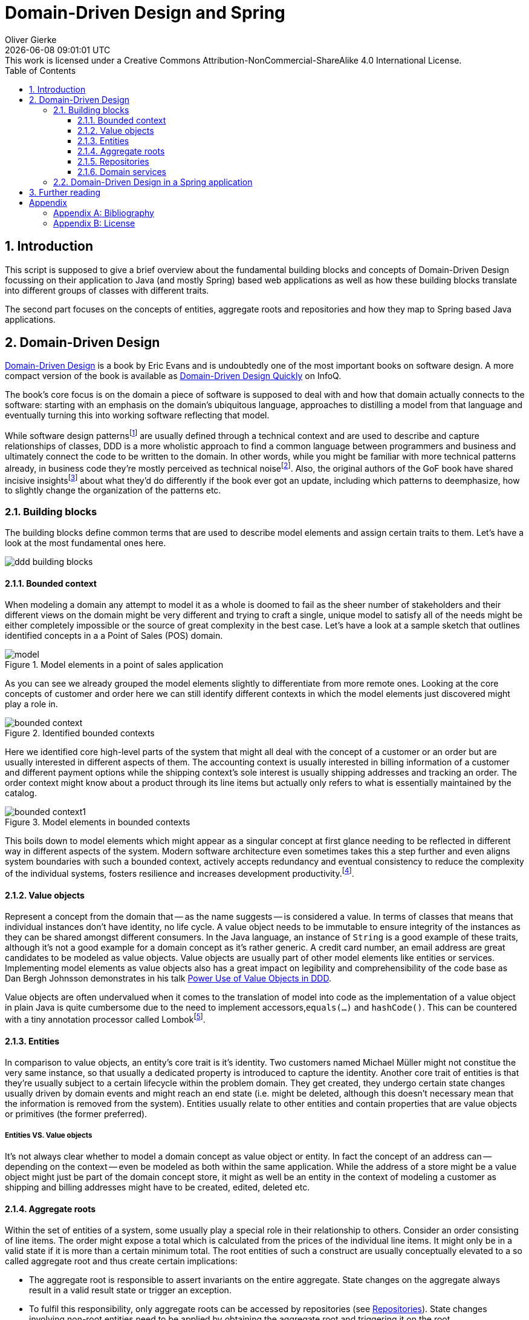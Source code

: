 = Domain-Driven Design and Spring
Oliver Gierke
:revdate: {docdatetime}
:revremark: This work is licensed under a Creative Commons Attribution-NonCommercial-ShareAlike 4.0 International License.
:numbered:
:experimental:
:source-highlighter: prettify
:sectids!:
:sectanchors: true
:icons: font
:toc:
:toclevels: 3
:livebase: http://static.olivergierke.de/lectures
:imagesdir: images

[[intro]]
== Introduction

This script is supposed to give a brief overview about the fundamental building blocks and concepts of Domain-Driven Design focussing on their application to Java (and mostly Spring) based web applications as well as how these building blocks translate into different groups of classes with different traits.

The second part focuses on the concepts of entities, aggregate roots and repositories and how they map to Spring based Java applications.

[[ddd]]
== Domain-Driven Design

<<ddd-book, Domain-Driven Design>> is a book by Eric Evans and is undoubtedly one of the most important books on software design. A more compact version of the book is available as <<ddd-quickly, Domain-Driven Design Quickly>> on InfoQ.

The book's core focus is on the domain a piece of software is supposed to deal with and how that domain actually connects to the software: starting with an emphasis on the domain's ubiquitous language, approaches to distilling a model from that language and eventually turning this into working software reflecting that model.

While software design patternsfootnote:software-patterns[Software Design Patterns - https://en.wikipedia.org/wiki/Software_design_pattern[Wikipedia]] are usually defined through a technical context and are used to describe and capture relationships of classes, DDD is a more wholistic approach to find a common language between programmers and business and ultimately connect the code to be written to the domain.
In other words, while you might be familiar with more technical patterns already, in business code they're mostly perceived as technical noisefootnote:patterns-as-technical-noise[Patterns as technical noise - https://www.slideshare.net/cyriux/ddd-patterns-that-were-not-in-the-book[Slide deck, slide 54]].
Also, the original authors of the GoF book have shared incisive insightsfootnote:gof-interview[Design Patterns 15 Years Later: An Interview with Erich Gamma, Richard Helm, and Ralph Johnson,  http://www.informit.com/articles/article.aspx?p=1404056[Interview]] about what they'd do differently if the book ever got an update, including which patterns to deemphasize, how to slightly change the organization of the patterns etc.

[[ddd.building-blocks]]
=== Building blocks

The building blocks define common terms that are used to describe model elements and assign certain traits to them. Let's have a look at the most fundamental ones here.

image::ddd-building-blocks.png[]

[[ddd.building-blocks.bounded-context]]
==== Bounded context

When modeling a domain any attempt to model it as a whole is doomed to fail as the sheer number of stakeholders and their different views on the domain might be very different and trying to craft a single, unique model to satisfy all of the needs might be either completely impossible or the source of great complexity in the best case.
Let's have a look at a sample sketch that outlines identified concepts in a a Point of Sales (POS) domain.

.Model elements in a point of sales application
image::model.png[]

As you can see we already grouped the model elements slightly to differentiate from more remote ones. Looking at the core concepts of customer and order here we can still identify different contexts in which the model elements just discovered might play a role in.

.Identified bounded contexts
image::bounded-context.png[]

Here we identified core high-level parts of the system that might all deal with the concept of a customer or an order but are usually interested in different aspects of them.
The accounting context is usually interested in billing information of a customer and different payment options while the shipping context's sole interest is usually shipping addresses and tracking an order.
The order context might know about a product through its line items but actually only refers to what is essentially maintained by the catalog.

.Model elements in bounded contexts
image::bounded-context1.png[]

This boils down to model elements which might appear as a singular concept at first glance needing to be reflected in different way in different aspects of the system.
Modern software architecture even sometimes takes this a step further and even aligns system boundaries with such a bounded context, actively accepts redundancy and eventual consistency to reduce the complexity of the individual systems, fosters resilience and increases development productivity.footnote:microservices[Microservices - https://en.wikipedia.org/wiki/Microservices[Wikipedia]].

[[ddd.building-blocks.value-objects]]
==== Value objects

Represent a concept from the domain that -- as the name suggests -- is considered a value.
In terms of classes that means that individual instances don't have identity, no life cycle.
A value object needs to be immutable to ensure integrity of the instances as they can be shared amongst different consumers.
In the Java language, an instance of `String` is a good example of these traits, although it's not a good example for a domain concept as it's rather generic.
A credit card number, an email address are great candidates to be modeled as value objects.
Value objects are usually part of other model elements like entities or services.
Implementing model elements as value objects also has a great impact on legibility and comprehensibility of the code base as Dan Bergh Johnsson demonstrates in his talk <<power-of-value-objects, Power Use of Value Objects in DDD>>.

Value objects are often undervalued when it comes to the translation of model into code as the implementation of a value object in plain Java is quite cumbersome due to the need to implement accessors,`equals(…)` and `hashCode()`.
This can be countered with a tiny annotation processor called Lombokfootnote:lombok[Project Lombok - https://projectlombok.org[Project website]].

[[ddd.building-blocks.entites]]
==== Entities

In comparison to value objects, an entity's core trait is it's identity.
Two customers named Michael Müller might not constitue the very same instance, so that usually a dedicated property is introduced to capture the identity.
Another core trait of entities is that they're usually subject to a certain lifecycle within the problem domain.
They get created, they undergo certain state changes usually driven by domain events and might reach an end state (i.e. might be deleted, although this doesn't necessary mean that the information is removed from the system).
Entities usually relate to other entities and contain properties that are value objects or primitives (the former preferred).

[[ddd.building-blocks.entites-vs-value-objects]]
===== Entities VS. Value objects

It's not always clear whether to model a domain concept as value object or entity.
In fact the concept of an address can -- depending on the context -- even be modeled as both within the same application.
While the address of a store might be a value object might just be part of the domain concept store, it might as well be an entity in the context of modeling a customer as shipping and billing addresses might have to be created, edited, deleted etc.

[[ddd.building-blocks.aggregates]]
==== Aggregate roots

Within the set of entities of a system, some usually play a special role in their relationship to others.
Consider an order consisting of line items. The order might expose a total which is calculated from the prices of the individual line items.
It might only be in a valid state if it is more than a certain minimum total.
The root entities of such a construct are usually conceptually elevated to a so called aggregate root and thus create certain implications:

- The aggregate root is responsible to assert invariants on the entire aggregate. State changes on the aggregate always result in a valid result state or trigger an exception.
- To fulfil this responsibility, only aggregate roots can be accessed by repositories (see <<ddd.building-blocks.repositories>>). State changes involving non-root entities need to be applied by obtaining the aggregate root and triggering it on the root.
- As an aggregate forms a natural consistency boundaries, references to other aggregates should be implemented in a by-id way.

[[ddd.building-blocks.repositories]]
==== Repositories

Conceptually a repository simulates a collection of aggregate roots and allows accessing subsets or individual items. They're usually backed by some kind of persistence mechanism but shouldn't expose it to client code. Repositories refer to entities, not the other way round.

==== Domain services

Domain services implement functionality that cannot uniquely be assigned to an entity or value object or need to orchestrate logic between them and repositories. Business logic should be implemented in entities and value objects as much as possible as it can be tested more easily within them.

[[ddd.spring]]
=== Domain-Driven Design in a Spring application

The mapping of a domain concept to a DDD concept has quite a few important implications for the way these concepts are reflected in the code. To work effectively with Spring based Java applications, it's important to distinguish between that category of newables and injectables.

As the names suggest, the differentiating line is drawn between the ways a developer gets hold of an instance of a class for that particular model element.
A newable can be simply instantiated using the `new` operator, although even that should be limited to as few places as possible. The factory pattern can help here, too.
Entities and value objects are newables.
An injectable is usually a Spring component, which means that the latter controls its lifecycle, creates instances and destroys them. This allows the container to equip the service instance with technical services like transactions or security.
Clients obtain instances by using dependency injection (hence the name injectable).
Repositories and services are injectables.

This distinction between these two groups of classes naturally defines a preferred dependency direction from injectables to newables. Generally speaking

- _Value object_ - JPA `@Embeddable` + corresponding `equals(…)` and `hashCode()` (Lombok's `@Value` helps here). Can depend on other value objects and entities.
- _Entity_ - JPA `@Entity` + corresponding `equals(…)` and `hashCode()` implementations. Can depend on other entities and value objects.
- _Repository_ - Spring component, usually a Spring Data repository interface. Can depend on entities and value objects, are centered around entities that are aggregate roots.
- _Domain services_ - Usually a Spring component, a class annotated with `@Component` or a stereotype annotation. Can also be modeled as newables in some cases in case they don't require technical services to be applied (e.g. security, transactions).

Not all classes of a Spring application can be assigned to these DDD categories. These other classes can usually be grouped into the following, more technical ones:

- _Application configuration_ - Classes to configure components.
- _Technical adapters_ - Business logic implemented in a Spring application is usually exposed to clients through some remoting technology. In a web application these technologies are HTTP, HTML and JavaScript. With Spring MVC, controller classes serve the purpose of translating the concepts of the remoting technology (e.g. the notion of a request, request parameters, a payload, a response etc.) into the domain concepts and invoke services with value objects and entities.

[[further-reading]]
== Further reading

1. Check out the Guestbookfootnote:guestbook[Guestbook - https://github.com/st-tu-dresden/guestbook[Sample application on GitHub]] and Videoshopfootnote:videoshop[Videoshop - https://github.com/st-tu-dresden/videoshop[Sample application on GitHub]] and make sure you understand which classes implement which DDD concepts.
2. Make sure you understand how the different traits of these concepts (identity for entities, immutability for value objects, dependency injection for services) are implemented.

:numbered!:
== Appendix

[appendix]
=== Bibliography

[bibliography]
- [[[ddd-book]]] - http://www.amazon.de/Domain-Driven-Design-Tackling-Complexity-Software/dp/0321125215[Eric Evans -- Domain-Driven Design: Tackling Complexity in the Heart of Software]- Addison Wesley. 2003.
- [[[ddd-quickly]]] - http://www.infoq.com/minibooks/domain-driven-design-quickly[Abel Avram, Floyd Marinescu -- Domain-Driven Design Quickly]. InfoQ. 2006.
- [[[power-of-value-objects]]] - http://www.infoq.com/presentations/Value-Objects-Dan-Bergh-Johnsson[Dan Bergh Johnsson -- Power Use of Value Objects in DDD]. InfoQ. 2009.

[appendix]
=== License
image::https://i.creativecommons.org/l/by-nc-sa/4.0/88x31.png[link="http://creativecommons.org/licenses/by-nc-sa/4.0/"]
